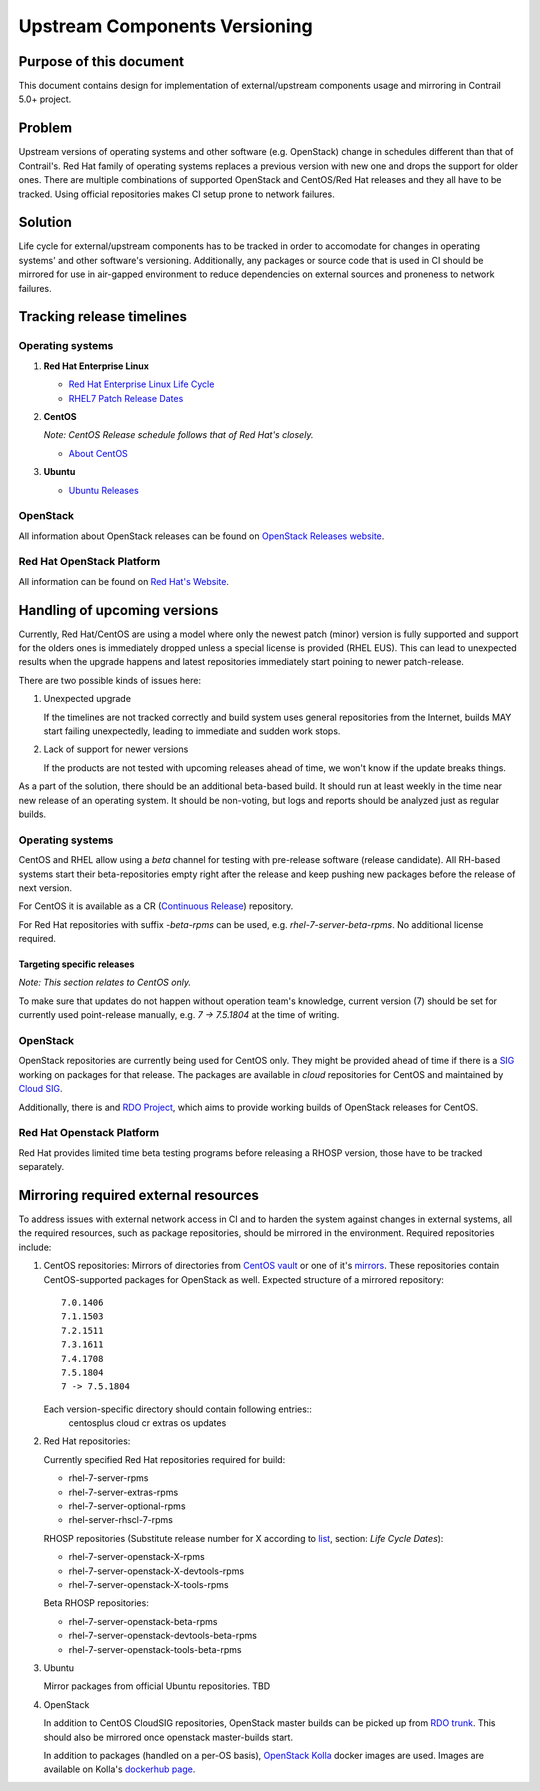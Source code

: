 Upstream Components Versioning 
============================== 

Purpose of this document       
------------------------       
  
This document contains design for implementation of external/upstream components usage and mirroring in Contrail 5.0+ project.
  
Problem
-------

Upstream versions of operating systems and other software (e.g. OpenStack) change in schedules different than that of Contrail's. Red Hat family of operating systems replaces a previous version with new one and drops the support for older ones. There are multiple combinations of supported OpenStack and CentOS/Red Hat releases and they all have to be tracked.
Using official repositories makes CI setup prone to network failures.
    
Solution
--------

Life cycle for external/upstream components has to be tracked in order to accomodate for changes in operating systems' and other software's versioning.
Additionally, any packages or source code that is used in CI should be mirrored for use in air-gapped environment to reduce dependencies on external sources and proneness to network failures.

Tracking release timelines
--------------------------

Operating systems
^^^^^^^^^^^^^^^^^

1. **Red Hat Enterprise Linux**

   * `Red Hat Enterprise Linux Life Cycle <https://access.redhat.com/support/policy/updates/errata>`_
   * `RHEL7 Patch Release Dates <https://access.redhat.com/articles/3078#RHEL7>`_

2. **CentOS**

   *Note: CentOS Release schedule follows that of Red Hat's closely.*

   * `About CentOS <https://wiki.centos.org/About/Product>`_

3. **Ubuntu**

   * `Ubuntu Releases <https://wiki.ubuntu.com/Releases>`_

OpenStack
^^^^^^^^^

All information about OpenStack releases can be found on `OpenStack Releases website <https://releases.openstack.org>`_.

Red Hat OpenStack Platform
^^^^^^^^^^^^^^^^^^^^^^^^^^

All information can be found on `Red Hat's Website <https://access.redhat.com/support/policy/updates/openstack/platform>`_.

Handling of upcoming versions
-----------------------------

Currently, Red Hat/CentOS are using a model where only the newest patch (minor) version is fully supported and support for the olders ones is immediately dropped unless a special license is provided (RHEL EUS). This can lead to unexpected results when the upgrade happens and latest repositories immediately start poining to newer patch-release.

There are two possible kinds of issues here:

1. Unexpected upgrade
   
   If the timelines are not tracked correctly and build system uses general repositories from the Internet, builds MAY start failing unexpectedly, leading to immediate and sudden work stops.

2. Lack of support for newer versions
 
   If the products are not tested with upcoming releases ahead of time, we won't know if the update breaks things. 

As a part of the solution, there should be an additional beta-based build. It should run at least weekly in the time near new release of an operating system. It should be non-voting, but logs and reports should be analyzed just as regular builds.

Operating systems
^^^^^^^^^^^^^^^^^

CentOS and RHEL allow using a *beta* channel for testing with pre-release software (release candidate). All RH-based systems start their beta-repositories empty right after the release and keep pushing new packages before the release of next version.

For CentOS it is available as a CR (`Continuous Release <https://wiki.centos.org/AdditionalResources/Repositories/CR>`_) repository.

For Red Hat repositories with suffix `-beta-rpms` can be used, e.g. `rhel-7-server-beta-rpms`. No additional license required.

Targeting specific releases
~~~~~~~~~~~~~~~~~~~~~~~~~~~

*Note: This section relates to CentOS only.*

To make sure that updates do not happen without operation team's knowledge, current version (7) should be set for currently used point-release manually, e.g. `7 -> 7.5.1804` at the time of writing.

OpenStack
^^^^^^^^^

OpenStack repositories are currently being used for CentOS only. They might be provided ahead of time if there is a `SIG <https://wiki.centos.org/SpecialInterestGroup>`_ working on packages for that release. The packages are available in `cloud` repositories for CentOS and maintained by `Cloud SIG <https://wiki.centos.org/SpecialInterestGroup/Cloud>`_.

Additionally, there is and `RDO Project <https://www.rdoproject.org/>`_, which aims to provide working builds of OpenStack releases for CentOS.

Red Hat Openstack Platform
^^^^^^^^^^^^^^^^^^^^^^^^^^

Red Hat provides limited time beta testing programs before releasing a RHOSP version, those have to be tracked separately.

Mirroring required external resources
-------------------------------------

To address issues with external network access in CI and to harden the system against changes in external systems, all the required resources, such as package repositories, should be mirrored in the environment. Required repositories include:

1. CentOS repositories:
   Mirrors of directories from `CentOS vault <http://vault.centos.org>`_ or one of it's `mirrors <https://www.centos.org/download/full-mirrorlist.csv>`_. These repositories contain CentOS-supported packages for OpenStack as well.
   Expected structure of a mirrored repository::

     7.0.1406
     7.1.1503
     7.2.1511
     7.3.1611
     7.4.1708
     7.5.1804
     7 -> 7.5.1804

   Each version-specific directory should contain following entries::
     centosplus
     cloud
     cr
     extras
     os
     updates

2. Red Hat repositories:

   Currently specified Red Hat repositories required for build:

   * rhel-7-server-rpms
   * rhel-7-server-extras-rpms
   * rhel-7-server-optional-rpms
   * rhel-server-rhscl-7-rpms

   RHOSP repositories (Substitute release number for X according to `list <https://access.redhat.com/support/policy/updates/openstack/platform>`_, section: *Life Cycle Dates*):

   * rhel-7-server-openstack-X-rpms
   * rhel-7-server-openstack-X-devtools-rpms
   * rhel-7-server-openstack-X-tools-rpms

   Beta RHOSP repositories:

   * rhel-7-server-openstack-beta-rpms
   * rhel-7-server-openstack-devtools-beta-rpms
   * rhel-7-server-openstack-tools-beta-rpms

3. Ubuntu

   Mirror packages from official Ubuntu repositories. TBD

4. OpenStack
  
   In addition to CentOS CloudSIG repositories, OpenStack master builds can be picked up from `RDO trunk <https://trunk.rdoproject.org/centos7-master/current/>`_. This should also be mirrored once openstack master-builds start.

   In addition to packages (handled on a per-OS basis), `OpenStack Kolla <https://wiki.openstack.org/wiki/Kolla>`_ docker images are used. Images are available on Kolla's `dockerhub page <https://hub.docker.com/u/kolla/>`_.

